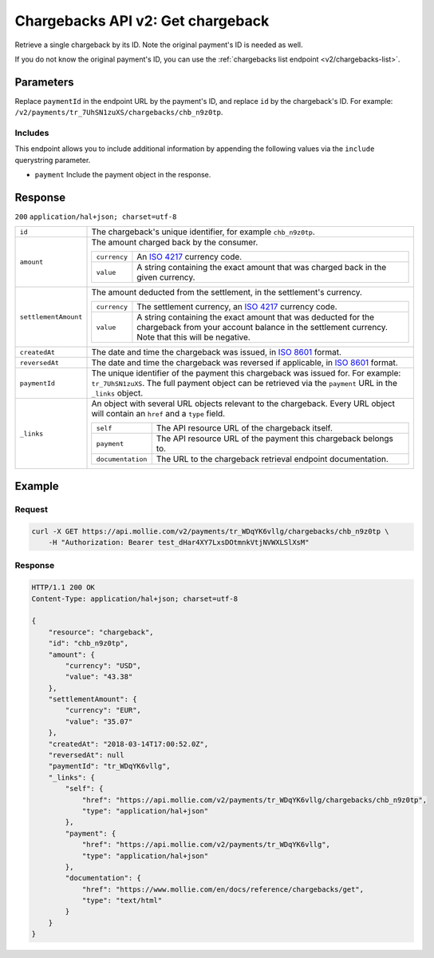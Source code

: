 .. _v2/chargebacks-get:

Chargebacks API v2: Get chargeback
==================================

.. endpoint::
   :method: GET
   :url: https://api.mollie.com/v2/payments/*paymentId*/chargebacks/*id*

.. authentication::
   :api_keys: true
   :oauth: true

Retrieve a single chargeback by its ID. Note the original payment's ID is needed as well.

If you do not know the original payment's ID, you can use the :ref:`chargebacks list endpoint <v2/chargebacks-list>`.

Parameters
----------
Replace ``paymentId`` in the endpoint URL by the payment's ID, and replace ``id`` by the chargeback's ID. For example:
``/v2/payments/tr_7UhSN1zuXS/chargebacks/chb_n9z0tp``.

Includes
^^^^^^^^
This endpoint allows you to include additional information by appending the following values via the ``include``
querystring parameter.

* ``payment`` Include the payment object in the response.

Response
--------
``200`` ``application/hal+json; charset=utf-8``

.. list-table::
   :widths: auto

   * - | ``id``

       .. type:: string
          :required: true

     - The chargeback's unique identifier, for example ``chb_n9z0tp``.

   * - | ``amount``

       .. type:: amount object
          :required: true

     - The amount charged back by the consumer.

       .. list-table::
          :widths: auto

          * - | ``currency``

              .. type:: string
                 :required: true

            - An `ISO 4217 <https://en.wikipedia.org/wiki/ISO_4217>`_ currency code.

          * - | ``value``

              .. type:: string
                 :required: true

            - A string containing the exact amount that was charged back in the given currency.

   * - | ``settlementAmount``

       .. type:: amount object
          :required: true

     - The amount deducted from the settlement, in the settlement's currency.

       .. list-table::
          :widths: auto

          * - | ``currency``

              .. type:: string
                 :required: true

            - The settlement currency, an `ISO 4217 <https://en.wikipedia.org/wiki/ISO_4217>`_ currency code.

          * - | ``value``

              .. type:: string
                 :required: true

            - A string containing the exact amount that was deducted for the chargeback from your account balance in the
              settlement currency. Note that this will be negative.

   * - | ``createdAt``

       .. type:: datetime
          :required: true

     - The date and time the chargeback was issued, in `ISO 8601 <https://en.wikipedia.org/wiki/ISO_8601>`_ format.

   * - | ``reversedAt``

       .. type:: datetime
          :required: true

     - The date and time the chargeback was reversed if applicable, in
       `ISO 8601 <https://en.wikipedia.org/wiki/ISO_8601>`_ format.

   * - | ``paymentId``

       .. type:: string
          :required: true

     - The unique identifier of the payment this chargeback was issued for. For example: ``tr_7UhSN1zuXS``. The full
       payment object can be retrieved via the ``payment`` URL in the ``_links`` object.

   * - | ``_links``

       .. type:: object
          :required: true

     - An object with several URL objects relevant to the chargeback. Every URL object will contain an ``href`` and a
       ``type`` field.

       .. list-table::
          :widths: auto

          * - | ``self``

              .. type:: URL object
                 :required: true

            - The API resource URL of the chargeback itself.

          * - | ``payment``

              .. type:: URL object
                 :required: true

            - The API resource URL of the payment this chargeback belongs to.

          * - | ``documentation``

              .. type:: URL object
                 :required: true

            - The URL to the chargeback retrieval endpoint documentation.

Example
-------

Request
^^^^^^^
.. code-block:: bash

   curl -X GET https://api.mollie.com/v2/payments/tr_WDqYK6vllg/chargebacks/chb_n9z0tp \
       -H "Authorization: Bearer test_dHar4XY7LxsDOtmnkVtjNVWXLSlXsM"

Response
^^^^^^^^
.. code-block:: http

   HTTP/1.1 200 OK
   Content-Type: application/hal+json; charset=utf-8

   {
       "resource": "chargeback",
       "id": "chb_n9z0tp",
       "amount": {
           "currency": "USD",
           "value": "43.38"
       },
       "settlementAmount": {
           "currency": "EUR",
           "value": "35.07"
       },
       "createdAt": "2018-03-14T17:00:52.0Z",
       "reversedAt": null
       "paymentId": "tr_WDqYK6vllg",
       "_links": {
           "self": {
               "href": "https://api.mollie.com/v2/payments/tr_WDqYK6vllg/chargebacks/chb_n9z0tp",
               "type": "application/hal+json"
           },
           "payment": {
               "href": "https://api.mollie.com/v2/payments/tr_WDqYK6vllg",
               "type": "application/hal+json"
           },
           "documentation": {
               "href": "https://www.mollie.com/en/docs/reference/chargebacks/get",
               "type": "text/html"
           }
       }
   }
